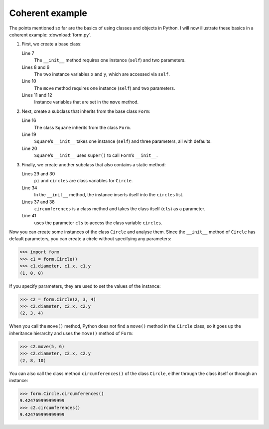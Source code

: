 Coherent example
================

The points mentioned so far are the basics of using classes and objects in
Python. I will now illustrate these basics in a coherent example:
:download:`form.py`.

#. First, we create a base class:

   .. literalinclude:: form.py
      :language: python
      :linenos:
      :lines: 1-12
      :lineno-start: 1

   Line 7
       The ``__init__`` method requires one instance (``self``) and two
       parameters.
   Lines 8 and 9
       The two instance variables ``x`` and ``y``, which are accessed via
       ``self``.
   Line 10
       The ``move`` method requires one instance (``self``) and two parameters.
   Lines 11 and 12
       Instance variables that are set in the ``move`` method.

#. Next, create a subclass that inherits from the base class ``Form``:

   .. literalinclude:: form.py
      :language: python
      :linenos:
      :lines: 16-21
      :lineno-start: 16

   Line 16
       The class ``Square`` inherits from the class ``Form``.
   Line 19
       ``Square``’s ``__init__`` takes one instance (``self``) and three
       parameters, all with defaults.
   Line 20
       ``Square``’s ``__init__`` uses ``super()`` to call ``Form``’s
       ``__init__``.

#. Finally, we create another subclass that also contains a static method:

   .. literalinclude:: form.py
      :language: python
      :linenos:
      :lines: 27-43
      :lineno-start: 27

   Lines 29 and 30
       ``pi`` and ``circles`` are class variables for ``Circle``.
   Line 34
       In the ``__init__`` method, the instance inserts itself into the
       ``circles`` list.
   Lines 37 and 38
       ``circumferences`` is a class method and takes the class itself
       (``cls``) as a parameter.
   Line 41
       uses the parameter ``cls`` to access the class variable ``circles``.

Now you can create some instances of the class ``Circle`` and analyse them.
Since the ``__init__`` method of ``Circle`` has default parameters, you can
create a circle without specifying any parameters:

.. code-block:: pycon

   >>> import form
   >>> c1 = form.Circle()
   >>> c1.diameter, c1.x, c1.y
   (1, 0, 0)

If you specify parameters, they are used to set the values of the instance:

.. code-block:: pycon

   >>> c2 = form.Circle(2, 3, 4)
   >>> c2.diameter, c2.x, c2.y
   (2, 3, 4)

When you call the ``move()`` method, Python does not find a ``move()`` method in
the ``Circle`` class, so it goes up the inheritance hierarchy and uses the
``move()`` method of ``Form``:

.. code-block:: pycon

   >>> c2.move(5, 6)
   >>> c2.diameter, c2.x, c2.y
   (2, 8, 10)

You can also call the class method ``circumferences()`` of the class ``Circle``,
either through the class itself or through an instance:

.. code-block:: pycon

   >>> form.Circle.circumferences()
   9.424769999999999
   >>> c2.circumferences()
   9.424769999999999
